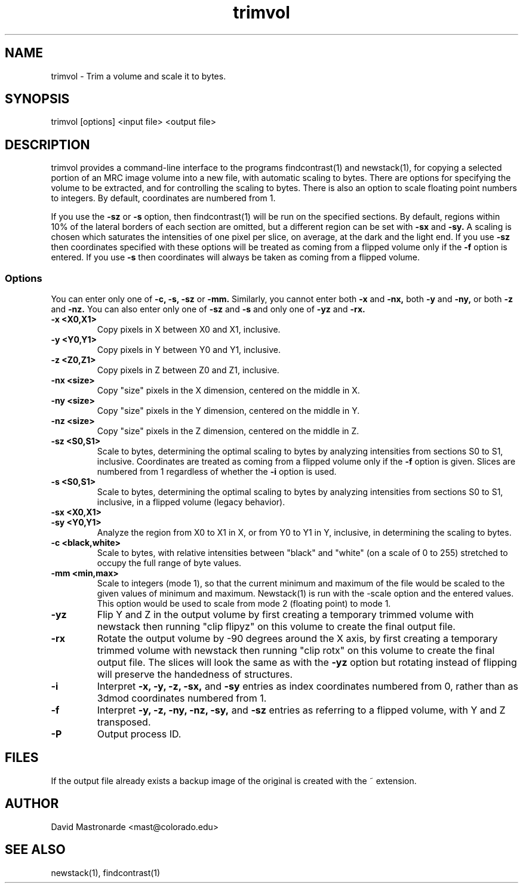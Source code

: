 .na
.nh
.TH trimvol 1 2.30 BL3DEMC
.SH NAME
trimvol \- Trim a volume and scale it to bytes.
.SH SYNOPSIS
trimvol [options] <input file>  <output file>
.SH DESCRIPTION
trimvol provides a command-line interface to the programs findcontrast(1) and
newstack(1), for copying a selected portion of an MRC image volume into a new
file, with automatic scaling to bytes.  
There are options for specifying the volume to be extracted, and for 
controlling the scaling to bytes.  There is also an option to scale 
floating point numbers to integers.
By default, coordinates are numbered from 1.

If you use the 
.B -sz
or 
.B -s 
option, then findcontrast(1) will be run on the specified sections.  By
default, regions
within 10% of the lateral borders of each section are omitted, but a different
region can be set with
.B -sx
and
.B -sy.
A scaling is
chosen which saturates the intensities of one pixel per slice, on average, at
the dark and the light end.  If you use 
.B -sz
then coordinates specified with these options will be treated as coming from 
a flipped volume only if the
.B -f
option is entered.  If you use
.B -s
then coordinates will always be taken as coming from a flipped volume.

.SS Options
You can enter only one of
.B -c,
.B -s,
.B -sz
or
.B -mm.
Similarly, you cannot enter both
.B -x
and
.B -nx,
both
.B -y
and
.B -ny,
or both
.B -z
and
.B -nz.
You can also enter only one of 
.B -sz
and
.B -s
and only one of 
.B -yz
and
.B -rx.
.TP
.B -x <X0,X1>
Copy pixels in X between X0 and X1, inclusive.
.TP
.B -y <Y0,Y1>
Copy pixels in Y between Y0 and Y1, inclusive.
.TP
.B -z <Z0,Z1>
Copy pixels in Z between Z0 and Z1, inclusive.
.TP
.B -nx <size>
Copy "size" pixels in the X dimension, centered on the middle in X.
.TP
.B -ny <size>
Copy "size" pixels in the Y dimension, centered on the middle in Y.
.TP
.B -nz <size>
Copy "size" pixels in the Z dimension, centered on the middle in Z.
.TP
.B -sz <S0,S1>
Scale to bytes, determining the optimal scaling to bytes by analyzing
intensities from sections S0 to S1, inclusive.  Coordinates are treated as
coming from a flipped volume only if the
.B -f
option is given.  Slices are numbered from 1 regardless of whether the
.B -i
option is used.
.TP
.B -s <S0,S1>
Scale to bytes, determining the optimal scaling to bytes by analyzing
intensities from sections S0 to S1, inclusive, in a flipped volume (legacy
behavior).
.TP
.B -sx <X0,X1>
.TP
.B -sy <Y0,Y1>
Analyze the region from X0 to X1 in X, or from Y0 to Y1 in Y, inclusive, in
determining the scaling to bytes.
.TP
.B -c <black,white>
Scale to bytes, with relative intensities between "black" and "white" (on a
scale of 0 to 255) stretched to occupy the full range of byte values.
.TP
.B -mm <min,max>
Scale to integers (mode 1), so that the current minimum and maximum of the file
would be scaled to the given values of minimum and maximum.  Newstack(1) is
run with the -scale option and the entered values.  This option would be used
to scale from mode 2 (floating point) to mode 1.
.TP
.B -yz
Flip Y and Z in the output volume by first creating a temporary trimmed volume
with newstack then running "clip flipyz" on this volume to create the final
output file.
.TP
.B -rx
Rotate the output volume by -90 degrees around the X axis, by first creating a
temporary trimmed volume
with newstack then running "clip rotx" on this volume to create the final
output file.  The slices will look the same as with the
.B -yz
option but rotating instead
of flipping will preserve the handedness of structures.
.TP
.B -i
Interpret 
.B -x,
.B -y,
.B -z,
.B -sx,
and
.B -sy
entries as index coordinates numbered from 0, rather than as 3dmod coordinates
numbered from 1.
.TP
.B -f
Interpret
.B -y,
.B -z,
.B -ny,
.B -nz,
.B -sy,
and
.B -sz
entries as referring to a flipped volume, with Y and Z transposed.
.TP 
.B -P
Output process ID.
.SH FILES
If the output file already exists a backup image
of the original is created
with the ~ extension.
.SH AUTHOR
David Mastronarde  <mast@colorado.edu>
.SH SEE ALSO
newstack(1), findcontrast(1)
